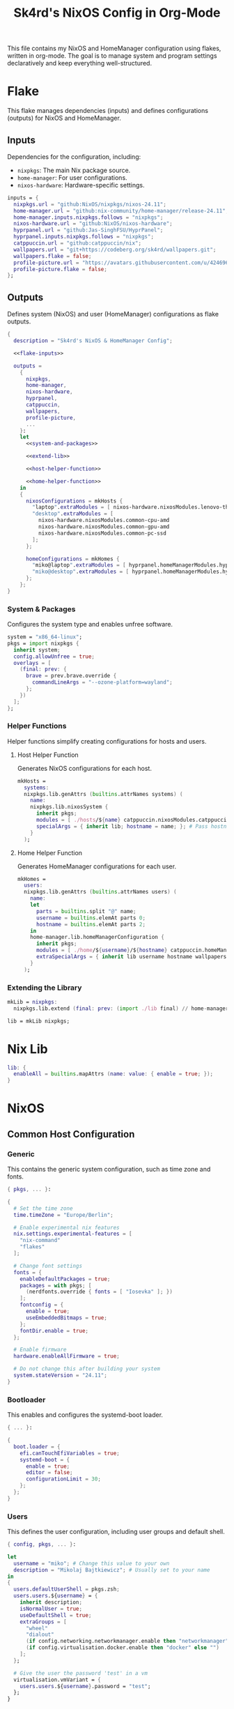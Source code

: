#+title: Sk4rd's NixOS Config in Org-Mode
#+property: header-args :mkdirp yes :results silent

[[./colors.png]]

This file contains my NixOS and HomeManager configuration using
flakes, written in org-mode. The goal is to manage system and program
settings declaratively and keep everything well-structured.

* Flake

This flake manages dependencies (inputs) and defines configurations
(outputs) for NixOS and HomeManager.

** Inputs

Dependencies for the configuration, including:
- =nixpkgs=: The main Nix package source.
- =home-manager=: For user configurations.
- =nixos-hardware=: Hardware-specific settings.

#+name: flake-inputs
#+begin_src nix
  inputs = {
    nixpkgs.url = "github:NixOS/nixpkgs/nixos-24.11";
    home-manager.url = "github:nix-community/home-manager/release-24.11";
    home-manager.inputs.nixpkgs.follows = "nixpkgs";
    nixos-hardware.url = "github:NixOS/nixos-hardware";
    hyprpanel.url = "github:Jas-SinghFSU/HyprPanel";
    hyprpanel.inputs.nixpkgs.follows = "nixpkgs";
    catppuccin.url = "github:catppuccin/nix";
    wallpapers.url = "git+https://codeberg.org/sk4rd/wallpapers.git";
    wallpapers.flake = false;
    profile-picture.url = "https://avatars.githubusercontent.com/u/42469640";
    profile-picture.flake = false;
  };
#+end_src

** Outputs

Defines system (NixOS) and user (HomeManager) configurations as flake
outputs.

#+begin_src nix :tangle flake.nix :noweb yes
  {
    description = "Sk4rd's NixOS & HomeManager Config";

    <<flake-inputs>>

    outputs =
      {
        nixpkgs,
        home-manager,
        nixos-hardware,
        hyprpanel,
        catppuccin,
        wallpapers,
        profile-picture,
        ...
      }:
      let
        <<system-and-packages>>

        <<extend-lib>>

        <<host-helper-function>>

        <<home-helper-function>>
      in
      {
        nixosConfigurations = mkHosts {
          "laptop".extraModules = [ nixos-hardware.nixosModules.lenovo-thinkpad-z13-gen1 ];
          "desktop".extraModules = [
            nixos-hardware.nixosModules.common-cpu-amd
            nixos-hardware.nixosModules.common-gpu-amd
            nixos-hardware.nixosModules.common-pc-ssd
          ];
        };

        homeConfigurations = mkHomes {
          "miko@laptop".extraModules = [ hyprpanel.homeManagerModules.hyprpanel ];
          "miko@desktop".extraModules = [ hyprpanel.homeManagerModules.hyprpanel ];
        };
      };
  }
#+end_src

*** System & Packages

Configures the system type and enables unfree software.

#+name: system-and-packages
#+begin_src nix
  system = "x86_64-linux";
  pkgs = import nixpkgs {
    inherit system;
    config.allowUnfree = true;
    overlays = [
      (final: prev: {
        brave = prev.brave.override {
          commandLineArgs = "--ozone-platform=wayland";
        };
      })
    ];
  };
#+end_src

*** Helper Functions

Helper functions simplify creating configurations for hosts and users.

**** Host Helper Function

Generates NixOS configurations for each host.

#+name: host-helper-function
#+begin_src nix
  mkHosts =
    systems:
    nixpkgs.lib.genAttrs (builtins.attrNames systems) (
      name:
      nixpkgs.lib.nixosSystem {
        inherit pkgs;
        modules = [ ./hosts/${name} catppuccin.nixosModules.catppuccin { catppuccin.enable = true; }] ++ systems.${name}.extraModules or [ ];
        specialArgs = { inherit lib; hostname = name; }; # Pass hostname to modules
      }
    );
#+end_src

**** Home Helper Function

Generates HomeManager configurations for each user.

#+name: home-helper-function
#+begin_src nix
  mkHomes =
    users:
    nixpkgs.lib.genAttrs (builtins.attrNames users) (
      name:
      let
        parts = builtins.split "@" name;
        username = builtins.elemAt parts 0;
        hostname = builtins.elemAt parts 2;
      in
      home-manager.lib.homeManagerConfiguration {
        inherit pkgs;
        modules = [ ./home/${username}/${hostname} catppuccin.homeManagerModules.catppuccin { catppuccin.enable = true; }] ++ users.${name}.extraModules or [ ];
        extraSpecialArgs = { inherit lib username hostname wallpapers profile-picture; }; # Pass username and hostname to modules
      }
    );
#+end_src

*** Extending the Library

#+name: extend-lib
#+begin_src nix
  mkLib = nixpkgs:
    nixpkgs.lib.extend (final: prev: (import ./lib final) // home-manager.lib);

  lib = mkLib nixpkgs;
#+end_src

* Nix Lib

#+begin_src nix :tangle lib/default.nix
  lib: {
    enableAll = builtins.mapAttrs (name: value: { enable = true; });
  }
#+end_src

* NixOS

** Common Host Configuration

*** Generic

This contains the generic system configuration, such as time zone and
fonts.

#+begin_src nix :tangle hosts/common/generic.nix
  { pkgs, ... }:

  {
    # Set the time zone
    time.timeZone = "Europe/Berlin";

    # Enable experimental nix features
    nix.settings.experimental-features = [
      "nix-command"
      "flakes"
    ];

    # Change font settings
    fonts = {
      enableDefaultPackages = true;
      packages = with pkgs; [
        (nerdfonts.override { fonts = [ "Iosevka" ]; })
      ];
      fontconfig = {
        enable = true;
        useEmbeddedBitmaps = true;
      };
      fontDir.enable = true;
    };

    # Enable firmware
    hardware.enableAllFirmware = true;

    # Do not change this after building your system
    system.stateVersion = "24.11";
  }
#+end_src

*** Bootloader

This enables and configures the systemd-boot loader.

#+begin_src nix :tangle hosts/common/boot.nix
  { ... }:

  {
    boot.loader = {
      efi.canTouchEfiVariables = true;
      systemd-boot = {
        enable = true;
        editor = false;
        configurationLimit = 30;
      };
    };
  }
#+end_src

*** Users

This defines the user configuration, including user groups and default
shell.

#+begin_src nix :tangle hosts/common/users.nix
  { config, pkgs, ... }:

  let
    username = "miko"; # Change this value to your own
    description = "Mikolaj Bajtkiewicz"; # Usually set to your name
  in
  {
    users.defaultUserShell = pkgs.zsh;
    users.users.${username} = {
      inherit description;
      isNormalUser = true;
      useDefaultShell = true;
      extraGroups = [
        "wheel"
        "dialout"
        (if config.networking.networkmanager.enable then "networkmanager" else "")
        (if config.virtualisation.docker.enable then "docker" else "")
      ];
    };

    # Give the user the password 'test' in a vm
    virtualisation.vmVariant = {
      users.users.${username}.password = "test";
    };
  }
#+end_src

*** AMDGPU

This section enables opencl and vulkan on amd gpus.

#+begin_src nix :tangle hosts/common/amdgpu.nix
  { ... }:

  {
    hardware.amdgpu = {
      opencl.enable = true;
      amdvlk.enable = true;
      amdvlk.support32Bit.enable = true;
    };
  }
#+end_src

*** Networking

This is the networking setup.

#+begin_src nix :tangle hosts/common/networking.nix
  { ... }:

  {
    networking.networkmanager.enable = true;
    networking.wireguard.enable = true;
    networking.firewall.enable = true;
  }
#+end_src

*** Bluetooth

#+begin_src nix :tangle hosts/common/bluetooth.nix
  { ... }:

  {
    hardware.bluetooth = {
      enable = true;
      powerOnBoot = true;
      settings.General = {
        ControllerMode = "dual";
        FastConnectable = true;
        Experimental = true;
      };
    };
  }
#+end_src

*** Virtualisation

This configures virtualisation options like Docker and libvirtd.

#+begin_src nix :tangle hosts/common/virtualisation.nix
  { pkgs, ... }:

  {
    virtualisation = {
      libvirtd = {
        enable = true;
        qemu.ovmf = {
          enable = true;
          packages = with pkgs; [ OVMFFull.fd ];
        };
        qemu.swtpm.enable = true;
      };
      spiceUSBRedirection.enable = true;
      docker.enable = true;
    };
  }
#+end_src
*** Controllers

#+begin_src nix :tangle hosts/common/controllers.nix
  { ... }:

  {
    # XBOX Controller
    hardware.xone.enable = true;
    # Steam Controller
    hardware.steam-hardware.enable = true;
  }
#+end_src

*** Programs

#+begin_src nix :tangle hosts/common/programs/default.nix
  { pkgs, lib, ... }:

  {
    imports = [
      ./zsh.nix
      ./gpg-agent.nix
    ];

    environment.systemPackages = with pkgs; [
      fd
      fzf
      htop
      lsof
      ncdu
      nmap
      p7zip
      pulsemixer
      ripgrep
      screen
      unzip
      wget
      wl-clipboard
    ];

    programs = lib.enableAll {
      hyprland = { };
      hyprlock = { };
    };
  }
#+end_src

**** ZSH

#+begin_src nix :tangle hosts/common/programs/zsh.nix
  { ... }:

  {
    programs.zsh = {
      enable = true;
      enableCompletion = true;
      autosuggestions.enable = true;
      syntaxHighlighting.enable = true;
      ohMyZsh = {
        enable = true;
        theme = "candy";
        plugins = [
          "sudo"
          "git"
          "z"
        ];
      };
    };
  }
#+end_src

**** gpg-agent

#+begin_src nix :tangle hosts/common/programs/gpg-agent.nix
  { pkgs, ... }:

  {
    programs.gnupg.agent = {
      enable = true;
      enableSSHSupport = true;
      enableBrowserSocket = true;
    };
  }
#+end_src

*** Services

#+begin_src nix :tangle hosts/common/services/default.nix
  { pkgs, lib, ... }:

  {
    imports = [ ./greetd.nix ];

    services = lib.enableAll {
      gvfs = { };
      udisks2 = { };
      flatpak = { };
      upower = { };
      printing.drivers = with pkgs; [ postscript-lexmark ]; # Install lexmark drivers for cups
    };
  }
#+end_src

**** Greetd

#+begin_src nix :tangle hosts/common/services/greetd.nix
  { pkgs, ... }:
  {
    services.greetd = {
      enable = true;
      settings = {
        default_session = {
          command = "${pkgs.greetd.tuigreet}/bin/tuigreet -tr --cmd '${pkgs.hyprland}/bin/Hyprland'";
          user = "greeter";
        };
      };
    };
  }
#+end_src

**** Pipewire
#+begin_src nix :tangle hosts/common/services/pipewire.nix
  { ... }:

  {
    services.pipewire = {
      enable = true;
      alsa.enable = true;
      alsa.support32Bit = true;
      pulse.enable = true;
      jack.enable = true;
      wireplumber.enable = true;
      extraConfig.pipewire."10-clock-rate" = {
        "context.properties" = {
          "default.clock.rate" = 192000;
          "default.clock.allowed.rates" = [
            192000
            96000
            48000
            44100
          ];
        };
      };
    };
  }
#+end_src


** Laptop

This is my laptop specific configuration.

#+begin_src nix :tangle hosts/laptop/default.nix
  { ... }:

  {
    imports = [
      ../common/generic.nix
      ../common/boot.nix
      ../common/users.nix
      ../common/amdgpu.nix
      ../common/networking.nix
      ../common/bluetooth.nix
      ../common/virtualisation.nix
      ../common/controllers.nix
      ../common/programs
      ../common/services

      ./kernelModules.nix
      ./filesystem.nix
      ./services
    ];
  }
#+end_src

*** Filesystem

This configures the file systems for the laptop, including boot and
root.

#+begin_src nix :tangle hosts/laptop/filesystem.nix
  { ... }:

  {
    # File system config
    fileSystems."/" = {
      device = "/dev/disk/by-uuid/bc1d0786-cf98-4955-b442-18076c604f58"; # Change this...
      fsType = "ext4";
    };

    fileSystems."/boot" = {
      device = "/dev/disk/by-uuid/4AB9-DD8D"; # ... and this value according to your disks
      fsType = "vfat";
      options = [
        "fmask=0077"
        "dmask=0077"
      ];
    };

    boot.supportedFilesystems = [ "ntfs" ];
  }
#+end_src

*** Kernel Modules

This includes kernel modules needed for specific hardware support.

#+begin_src nix :tangle hosts/laptop/kernelModules.nix

  { ... }:

  {
    boot.kernelModules = [ "kvm-amd" ];
    boot.initrd.availableKernelModules = [
      "nvme"
      "xhci_pci"
      "thunderbolt"
      "usb_storage"
      "sd_mod"
    ];
  }
#+end_src

*** Services

#+begin_src nix :tangle hosts/laptop/services/default.nix
  { lib, ... }:

  {
    services = lib.enableAll {
      power-profiles-daemon = { };
    };
  }
#+end_src

** Desktop

This is my desktop specific configuration.

#+begin_src nix :tangle hosts/desktop/default.nix
  { ... }:

  {
    imports = [
      ../common/generic.nix
      ../common/boot.nix
      ../common/users.nix
      ../common/amdgpu.nix
      ../common/networking.nix
      ../common/virtualisation.nix
      ../common/controllers.nix
      ../common/programs
      ../common/services

      ./filesystem.nix
    ];
  }
#+end_src

*** Filesystem

#+begin_src nix :tangle hosts/desktop/filesystem.nix
  { ... }:

  {
    fileSystems."/" = {
      device = "/dev/disk/by-uuid/776417cb-937b-45bc-b6e0-026615e9da40";
      fsType = "ext4";
    };

    fileSystems."/boot" = {
      device = "/dev/disk/by-uuid/C4FA-A3EF";
      fsType = "vfat";
    };

    swapDevices = [
      {
        device = "/.swapfile";
        size = 32 * 1024;
      }
    ];
  }
#+end_src

* HomeManager

** Common Home Configuration

#+begin_src nix :tangle home/common/default.nix
  { username, pkgs, ... }:

  {
    imports = [
      ./programs
      ./services
      ./gtk.nix
    ];

    # Basic HomeManager config
    home = {
      username = username;
      homeDirectory = "/home/${username}";
      pointerCursor = {
        package = pkgs.catppuccin-cursors.mochaDark;
        name = "Catppuccin Mocha Dark";
        size = 24;
        x11.enable = true;
        gtk.enable = true;
      };
      # Do not change this
      stateVersion = "24.11";
    };

    # Let fonts be managed by HomeManager
    fonts.fontconfig.enable = true;

    # Reload services on config switch
    systemd.user.startServices = "sd-switch";

  }
#+end_src

*** Programs

#+begin_src nix :tangle home/common/programs/default.nix
  { pkgs, lib, ... }:

  {
    # Imports of programs with larger configs
    imports = [
      ./emacs.nix
      ./git.nix
      ./hyprland.nix
      ./hyprpanel.nix
      ./kitty.nix
      ./lf.nix
      ./tofi.nix
    ];

    home.packages = with pkgs; [
      brave
      libreoffice-qt6-fresh
      spotify
      vesktop
    ];

    # Programs with short or simple configs which are automatically enabled
    programs = lib.enableAll {
      home-manager = { }; # Let HomeManager install itself
      bat = { };
      btop = { };
      imv = { };
      mpv = { };
      zathura = { };
      direnv.nix-direnv.enable = true;
      gpg.scdaemonSettings.disable-ccid = true; # Disable the integrated support for CCID compliant readers
      ssh.extraConfig = "IdentityAgent /run/user/1000/gnupg/S.gpg-agent.ssh"; # Use the GPG agent for SSH authentication
    };
  }
#+end_src

**** Git

#+begin_src nix :tangle home/common/programs/git.nix
  { pkgs, ... }:

  let
    userEmail = "mikolaj.ba@pm.me"; # Change this to your email
    userName = "Mikolaj Bajtkiewicz"; # Change this to your name
    signingKey = "AFA1F0631CECE62F"; # Set to your own key (or remove)
  in
  {
    programs.git = {
      inherit userEmail userName;

      enable = true;
      lfs.enable = true;
      package = pkgs.gitFull;

      # Optional
      signing = {
        signByDefault = true;
        key = signingKey;
      };
    };
  }
#+end_src

**** Kitty

#+begin_src nix :tangle home/common/programs/kitty.nix
  { pkgs, ... }:

  {
    programs.kitty = {
      enable = true;
      shellIntegration.enableZshIntegration = true;

      font = {
        package = (pkgs.nerdfonts.override { fonts = [ "IBMPlexMono" ]; });
        name = "BlexMono Nerd Font";
        size = 10;
      };

      settings = {
        enable_audio_bell = false;
        window_margin_width = 8;
      };

      extraConfig = ''
        background_opacity 0.85
      '';
    };
  }
#+end_src

**** LF

#+begin_src nix :tangle home/common/programs/lf.nix
  { config, pkgs, ... }:

  let
     userDirs = config.xdg.userDirs;
  in
  {
    # LF terminal file manager configuration
    programs.lf = {
      enable = true;
      keybindings = {
        "." = "set hidden!";
        gr = "cd /";
        gh = "cd ${config.home.homeDirectory}";
        gdl = "cd ${userDirs.download}";
        gdo = "cd ${userDirs.documents}";
        gp = "cd ${userDirs.pictures}";
        gv = "cd ${userDirs.videos}";
        gm = "cd /run/media/${config.home.username}";
      };
      settings = {
        drawbox = true;
        icons = true;
      };
      extraConfig = ''
        set previewer ${pkgs.ctpv}/bin/ctpv
        set cleaner ${pkgs.ctpv}/bin/ctpvclear
        &${pkgs.ctpv}/bin/ctpv -s $id
        &${pkgs.ctpv}/bin/ctpvquit $id
      '';
    };
  }
#+end_src

**** Emacs

This is my init.el, which gets tangled directly into the =extraConfig=
option of my nix config.

***** Backup & Autosave Behavior

This changes the backup and autosave directories, so no annoying files
pop up in my projects.

#+name: backup-and-autosave
#+begin_src elisp
  ;; Backup directory in ~/.emacs.d/backups
  (let ((backup-dir "~/.emacs.d/backups"))
    (unless (file-exists-p backup-dir)
      (make-directory backup-dir))
    (setq backup-directory-alist `(("." . ,backup-dir))))

  ;; Autosave directory in ~/.emacs.d/autosaves
  (let ((autosave-dir "~/.emacs.d/autosaves"))
    (unless (file-exists-p autosave-dir)
      (make-directory autosave-dir))
    (setq auto-save-file-name-transforms
          `((".*" ,(concat autosave-dir "/\\1") t))))
#+end_src

***** Look & Feel

This sets the catpuccin theme, sets a font and then disables all gui
elements.

#+name: look-and-feel
#+begin_src elisp
  ;; Apply catppuccin theme
  (setq catppuccin-flavor 'mocha)
  (load-theme 'catppuccin t)

  ;; Set IBM Plex Mono font
  (set-frame-font "BlexMono Nerd Font 10" nil t)

  ;; Disable GUI elements
  (menu-bar-mode -1)
  (scroll-bar-mode -1)
  (tool-bar-mode -1)
#+end_src

***** Tab Behavior

This sets the indenting mode to spaces instead of tabs and gives the
tabs a width of 4.

#+name: tab-behavior
#+begin_src elisp
  ;; Use spaces instead of tabs globally
  (setq-default indent-tabs-mode nil)

  ;; Set the default tab width to 4 spaces (optional, adjust as needed)
  (setq-default tab-width 4)
#+end_src

***** Code Editing

This section sets up emacs as a lightweight IDE with autocompletion.

#+name: code-editing
#+begin_src elisp
  ;; Set up modes for files
  (with-eval-after-load 'auto-mode-alist
    (add-to-list 'auto-mode-alist '("\\.nix\\'" . nix-mode)))

  ;; Set up auto completion with company-mode
  (autoload 'company "company-mode" "Company mode for text completion." t)
  (with-eval-after-load 'company
    (setq company-idle-delay 0.1)
    (setq company-minimum-prefix-length 2)
    (setq company-tooltip-align-annotations t)
    (add-to-list 'company-backends 'company-capf))
  (add-hook 'prog-mode-hook 'company-mode)

  ;; Set up eglot lsp
  (with-eval-after-load 'eglot
    (add-to-list 'eglot-server-programs '(nix-mode . ("${pkgs.nil}/bin/nil")))
    (add-to-list 'eglot-server-programs '((c-mode c++-mode) . ("${pkgs.llvmPackages.clang-tools}/bin/clangd"))))

  ;; Set up nix mode
  (add-hook 'nix-mode-hook
              (lambda ()
                (setq nix-nixfmt-bin "${pkgs.nixfmt-rfc-style}/bin/nixfmt")
                (eglot-ensure)
                (add-hook 'before-save-hook #'nix-format-buffer nil t)))

  ;; Set up c mode
  (add-hook 'c-mode-hook 'eglot-ensure)

  ;; Set up c++ mode
  (add-hook 'c++-mode-hook 'eglot-ensure)

  ;; Line numbers
  (autoload 'display-line-numbers-mode "display-line-numbers" "View line numbers." t)
  (with-eval-after-load 'display-line-numbers
    (setq display-line-numbers-type 'relative))
  (add-hook 'prog-mode-hook 'display-line-numbers-mode)

  ;; Remove trailing whitespace
  (add-hook 'before-save-hook 'delete-trailing-whitespace)
#+end_src

***** Org Roam

#+name: org-roam
#+begin_src elisp
  (require 'org)
  (with-eval-after-load 'org-roam
    (setq org-roam-directory (file-truename "~/docs/notes"))
    (setq org-roam-completion-everywhere t)
    (org-roam-db-autosync-mode))
#+end_src

***** Keybindings

#+name: keybindings
#+begin_src elisp
  ;; Enable which-key-mode globally
  (which-key-mode)

  ;; Set default keybindings for window movement
  (windmove-default-keybindings)

  ;; Set keybinds for org-roam
  (global-set-key (kbd "C-c n l") #'org-roam-buffer-toggle)
  (global-set-key (kbd "C-c n f") #'org-roam-node-find)
  (global-set-key (kbd "C-c n i") #'org-roam-node-insert)
  (global-set-key (kbd "C-c n c") #'org-roam-capture)
  (global-set-key (kbd "C-c n j") #'org-roam-dailies-capture-today)
  (global-set-key (kbd "C-c n t") #'org-roam-dailies-goto-today)
#+end_src

***** Nix Config

Here I define the Emacs config for nix which includes packages.

#+begin_src nix :tangle home/common/programs/emacs.nix :noweb yes
  { pkgs, ... }:

  {
    programs.emacs = {
      enable = true;
      package = pkgs.emacs30-pgtk;
      extraPackages = epkgs: with epkgs; [
        markdown-mode
        company
        catppuccin-theme
        nix-mode
        magit
        org-roam
        org-roam-ui
      ];
      extraConfig = ''
        <<backup-and-autosave>>

        <<look-and-feel>>

        <<tab-behavior>>

        <<code-editing>>

        <<org-roam>>

        <<keybindings>>
      '';
    };
  }
#+end_src

**** Hyprland

#+begin_src nix :tangle home/common/programs/hyprland.nix
  { config, pkgs, ... }:

  {
    wayland.windowManager.hyprland = {
      enable = true;

      settings = {
        # Environment variables
        env = [
          "XCURSOR_THEME,Catppuccin Mocha Dark"
          "XCURSOR_SIZE,32"
          "HYPRCURSOR_THEME,Catppuccin Mocha Dark"
          "HYPRCURSOR_SIZE,32"
        ];

        # Autostarted programs
        exec-once = [ "${pkgs.polkit_gnome}/libexec/polkit-gnome-authentication-agent-1" ];

        # Modifier key set to SUPER
        "$mod" = "SUPER";

        # Keybindings
        bind = [
          # Programs
          "$mod, Q, exec, ${pkgs.kitty}/bin/kitty"
          "$mod, R, exec, ${pkgs.tofi}/bin/tofi-run | bash"
          "$mod, W, exec, ${pkgs.brave}/bin/brave"
          "$mod, F, exec, ${pkgs.nautilus}/bin/nautilus"
          "$mod, E, exec, ${config.programs.emacs.finalPackage}/bin/emacs"

          # Screenshot
          "$mod SHIFT, S, exec, ${pkgs.grim}/bin/grim -g \"$(${pkgs.slurp}/bin/slurp -d)\" - | ${pkgs.wl-clipboard}/bin/wl-copy"

          # Lock screen
          "$mod ALT, L, exec, loginctl lock-session"

          # Workspace navigation/window movement
          "$mod, 1, workspace, 1"
          "$mod, 2, workspace, 2"
          "$mod, 3, workspace, 3"
          "$mod, 4, workspace, 4"
          "$mod, 5, workspace, 5"
          "$mod, 6, workspace, 6"
          "$mod, 7, workspace, 7"
          "$mod, 8, workspace, 8"
          "$mod, 9, workspace, 9"
          "$mod, 0, workspace, 10"
          "$mod, grave, togglespecialworkspace, magic"

          "$mod SHIFT, 1, movetoworkspace, 1"
          "$mod SHIFT, 2, movetoworkspace, 2"
          "$mod SHIFT, 3, movetoworkspace, 3"
          "$mod SHIFT, 4, movetoworkspace, 4"
          "$mod SHIFT, 5, movetoworkspace, 5"
          "$mod SHIFT, 6, movetoworkspace, 6"
          "$mod SHIFT, 7, movetoworkspace, 7"
          "$mod SHIFT, 8, movetoworkspace, 8"
          "$mod SHIFT, 9, movetoworkspace, 9"
          "$mod SHIFT, 0, movetoworkspace, 10"
          "$mod SHIFT, grave, movetoworkspace, special:magic"

          # Window navigation/movement

          # VIM binds
          "$mod, h, movefocus, l"
          "$mod, l, movefocus, r"
          "$mod, k, movefocus, u"
          "$mod, j, movefocus, d"

          "$mod SHIFT, h, movewindow, l"
          "$mod SHIFT, l, movewindow, r"
          "$mod SHIFT, k, movewindow, u"
          "$mod SHIFT, j, movewindow, d"

          # Arrow binds
          "$mod, Left, movefocus, l"
          "$mod, Right, movefocus, r"
          "$mod, Up, movefocus, u"
          "$mod, Down, movefocus, d"

          "$mod SHIFT, Left, movewindow, l"
          "$mod SHIFT, Right, movewindow, r"
          "$mod SHIFT, Up, movewindow, u"
          "$mod SHIFT, Down, movewindow, d"

          # Window management
          "$mod SHIFT, C, killactive"
          "$mod SHIFT, F, fullscreen"
          "$mod, V, togglefloating,"
          "$mod, RETURN, layoutmsg, swapwithmaster"
        ];

        # Repeatable bindings
        binde = [
          ",XF86AudioRaiseVolume, exec, wpctl set-volume @DEFAULT_SINK@ 5%+"
          ",XF86AudioLowerVolume, exec, wpctl set-volume @DEFAULT_SINK@ 5%-"
        ];

        # Mouse bindings
        bindm = [
          # Window resizing
          "$mod, mouse:272, movewindow"
          "$mod, mouse:273, resizewindow"
        ];

        # Input device configuration
        input = {
          kb_layout = "us,de";
          kb_options = "grp:win_space_toggle"; # Toggle layout with SUPER + Space
          follow_mouse = 1;
          accel_profile = "flat"; # Disable pointer acceleration
          touchpad = {
            natural_scroll = true;
          };
        };

        cursor = {
          no_hardware_cursors = true;
        };

        # Settings regarding looks
        general = {
          gaps_in = 5;
          gaps_out = 20;
          border_size = 3;
          layout = "master";
          allow_tearing = false;

          "col.inactive_border" = "$base";
          "col.active_border" = "$accent";
        };

        # Settings regarding decoration
        decoration = {
          rounding = 10;

          # Enable blurring of transparent elements
          blur = {
            enabled = true;
            size = 4;
            passes = 1;
            vibrancy = "0.17";
          };
        };

        # Settings regarding animation
        animations = {
          enabled = true;
          # Bezier curve definition
          bezier = "myBezier, 0.05, 0.9, 0.1, 1.05";

          # Animation defintions
          animation = [
            "windows, 1, 7, myBezier"
            "windowsOut, 1, 7, default, popin 80%"
            "border, 1, 10, default"
            "borderangle, 1, 8, default"
            "fade, 1, 7, default"
            "workspaces, 1, 6, default"
          ];
        };

        # Window rules
        windowrule = [
          "float,^(steam)$"
          "float,^(org.kde.polkit-kde-authentication-agent-1)$"
        ];
      };
      extraConfig = ''
        # Submap for window resizing
        bind=ALT, R, submap, resize

        submap=resize

        # Sets repeatable binds for resizing active window
        binde=, h, resizeactive, -20 0
        binde=, l, resizeactive, 20 0
        binde=, k, resizeactive, 0 -20
        binde=, j, resizeactive, 0 20
        bind=, escape, submap, reset

        submap=reset
      '';
    };
  }
#+end_src

**** Hyprpanel

#+begin_src nix :tangle home/common/programs/hyprpanel.nix
  { profile-picture, pkgs, ... }:

  {
    programs.hyprpanel = {
      enable = true;
      overlay.enable = true;
      hyprland.enable = true;
      overwrite.enable = true;
      settings = {
        bar.launcher.icon = "󱄅";

        menus.dashboard.shortcuts.left = {
          shortcut1 = {
            icon = "󰖟";
            tooltip = "Brave Browser";
            command = "${pkgs.brave}/bin/brave";
          };
          shortcut2.command = "${pkgs.spotify}/bin/spotify";
          shortcut3.command = "${pkgs.vesktop}/bin/vesktop";
          shortcut4.command = "${pkgs.tofi}/bin/tofi-run";
        };

        menus.dashboard.powermenu.avatar.image = "${profile-picture}";
        theme.bar.menus.menu.dashboard.profile.radius = "12px";
      };
    };
  }
#+end_src

**** Tofi

#+begin_src nix :tangle home/common/programs/tofi.nix
  { ... }:

  {
    programs.tofi = {
      enable = true;
      settings = {
        font = "BlexMono Nerd Font";
        font-size = "12";
        width = "100%";
        height = 20;
        anchor = "bottom";
        horizontal = true;
        border-width = 0;
        outline-width = 0;
        padding-top = 0;
        padding-bottom = 0;
        padding-left = 10;
        padding-right = 0;
        result-spacing = 15;
        min-input-width = 100;
      };
    };
  }
#+end_src

*** Services

#+begin_src nix :tangle home/common/services/default.nix
  { lib, ... }:

  {
    imports = [
      ./gpg-agent.nix
      ./hypridle.nix
    ];

    services = lib.enableAll {
      ssh-agent = { };
      hyprpaper = { };
      syncthing.extraOptions = [ "--no-default-folder" ];
    };
  }
#+end_src

**** gpg-agent

#+begin_src nix :tangle home/common/services/gpg-agent.nix
  { pkgs, ... }:

  let
    sshKey = "AFA1F0631CECE62F"; # Set to your own key
  in
  {

    # GPG agent configuration
    services.gpg-agent = {
      enable = true;
      enableScDaemon = true;
      pinentryPackage = pkgs.pinentry-qt;

      # Enable SSH key support
      enableSshSupport = true;
      sshKeys = [ sshKey ];
    };
  }
#+end_src

**** Hypridle

#+begin_src nix :tangle home/common/services/hypridle.nix
  { pkgs, ... }:

  {
    # Hypridle configuration
    services.hypridle = {
      enable = true;
      settings = {
        listener = [
          {
            timeout = 300;
            on-timeout = "loginctl lock-session";
          }
          {
            timeout = 360;
            on-timeout = "hyprctl dispatch dpms off";
            on-resume = "hyprctl dispatch dpms on";
          }
          {
            timeout = 600;
            on-timeout = "systemctl suspend";
          }
        ];

        general = {
          lock_cmd = "${pkgs.hyprlock}/bin/hyprlock";
          before_sleep_cmd = "loginctl lock-session";
        };
      };
    };
  }
#+end_src

*** GTK

#+begin_src nix :tangle home/common/gtk.nix
  { pkgs, ... }:

  {
    gtk = {
      enable = true;
      theme.package = pkgs.magnetic-catppuccin-gtk;
      theme.name = "Catppuccin-GTK-Dark";
      iconTheme.package = pkgs.catppuccin-papirus-folders;
      iconTheme.name = "Papirus-Dark";
    };
  }
#+end_src

** miko@desktop

Configuration specific to my desktop.

#+begin_src nix :tangle home/miko/desktop/default.nix
  { ... }:

  {
    imports = [
      ../../common
      ./hyprland.nix
      ./hyprpaper.nix
    ];
  }
#+end_src

*** Hyprland

#+begin_src nix :tangle home/miko/desktop/hyprland.nix
  { ... }:

  {
    wayland.windowManager.hyprland = {
      settings = {
        # Define monitor settings and layout
        monitor = [
          "DP-1, 2560x1440@165, 1920x0, 1"
          "HDMI-A-1, 1920x1080@60, 0x0, 1"
        ];

        # Bind workspaces to specific monitors
        workspace = [
          "1, monitor:DP-1"
          "2, monitor:DP-1"
          "3, monitor:DP-1"
          "4, monitor:HDMI-A-1"
          "5, monitor:HDMI-A-1"
          "6, monitor:HDMI-A-1"
        ];

        # Drawing tablet monitor binding
        input = {
          tablet.output = "DP-1";
        };
      };
    };
  }
#+end_src

*** Hyprpaper

Set a wallpaper for hyprpaper.

#+begin_src nix :tangle home/miko/desktop/hyprpaper.nix
  { wallpapers, ... }:

  let
    wp1 = "${wallpapers}/pixel-art/dark-wizard.png";
    wp2 = "${wallpapers}/pixel-art/dark-wizard-library.png";
  in
  {
    services.hyprpaper.settings = {
      preload = [
        wp1
        wp2
      ];
      wallpaper = [
        "DP-1,${wp1}"
        "HDMI-A-1,${wp2}"
      ];
    };
  }
#+end_src

** miko@laptop

Configuration specific to my laptop.

#+begin_src nix :tangle home/miko/laptop/default.nix
  { ... }:

  {
    imports = [
      ../../common
      ./hyprland.nix
      ./hyprpaper.nix
      ./hyprpanel.nix
    ];
  }
#+end_src

*** Hyprland

#+begin_src nix :tangle home/miko/laptop/hyprland.nix
  { pkgs, ... }:

  {
    wayland.windowManager.hyprland.settings = {
      monitor = [ "eDP-1, 2880x1800@60, 0x0, 2" ];
      binde = [
        ",XF86MonBrightnessUp, exec, ${pkgs.brightnessctl}/bin/brightnessctl s +5%"
        ",XF86MonBrightnessDown, exec, ${pkgs.brightnessctl}/bin/brightnessctl s 5%-"
      ];
    };
  }
#+end_src

*** Hyprpaper

#+begin_src nix :tangle home/miko/laptop/hyprpaper.nix
    { wallpapers, ... }:

    let
      wp1 = "${wallpapers}/pixel-art/dark-wizard.png";
    in
    {
      services.hyprpaper.settings = {
        preload = [
          wp1
        ];
        wallpaper = [
          "eDP-1,${wp1}"
        ];
      };
    }
#+end_src

